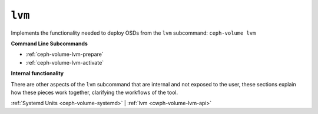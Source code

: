 .. _ceph-volume-lvm:

``lvm``
=======
Implements the functionality needed to deploy OSDs from the ``lvm`` subcommand:
``ceph-volume lvm``

**Command Line Subcommands**

* :ref:`ceph-volume-lvm-prepare`

* :ref:`ceph-volume-lvm-activate`

.. not yet implemented
.. * :ref:`ceph-volume-lvm-scan`

**Internal functionality**

There are other aspects of the ``lvm`` subcommand that are internal and not
exposed to the user, these sections explain how these pieces work together,
clarifying the workflows of the tool.

:ref:`Systemd Units <ceph-volume-systemd>` |
:ref:`lvm <cwph-volume-lvm-api>`
